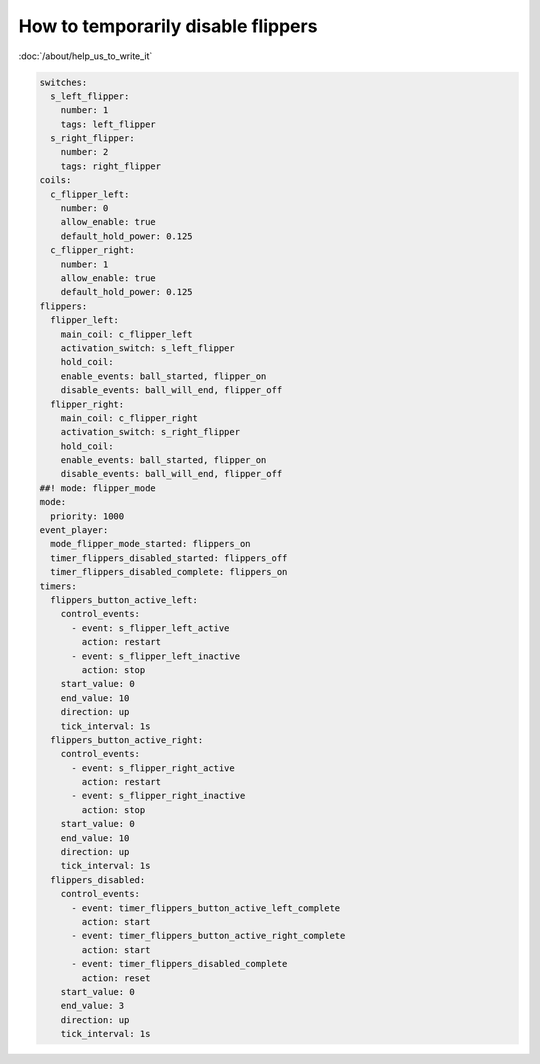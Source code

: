 How to temporarily disable flippers
===================================

:doc:`/about/help_us_to_write_it`

.. code-block:: mpf-config

    switches:
      s_left_flipper:
        number: 1
        tags: left_flipper
      s_right_flipper:
        number: 2
        tags: right_flipper
    coils:
      c_flipper_left:
        number: 0
        allow_enable: true
        default_hold_power: 0.125
      c_flipper_right:
        number: 1
        allow_enable: true
        default_hold_power: 0.125
    flippers:
      flipper_left:
        main_coil: c_flipper_left
        activation_switch: s_left_flipper
        hold_coil:
        enable_events: ball_started, flipper_on
        disable_events: ball_will_end, flipper_off
      flipper_right:
        main_coil: c_flipper_right
        activation_switch: s_right_flipper
        hold_coil:
        enable_events: ball_started, flipper_on
        disable_events: ball_will_end, flipper_off
    ##! mode: flipper_mode
    mode:
      priority: 1000
    event_player:
      mode_flipper_mode_started: flippers_on
      timer_flippers_disabled_started: flippers_off
      timer_flippers_disabled_complete: flippers_on
    timers:
      flippers_button_active_left:
        control_events:
          - event: s_flipper_left_active
            action: restart
          - event: s_flipper_left_inactive
            action: stop
        start_value: 0
        end_value: 10
        direction: up
        tick_interval: 1s
      flippers_button_active_right:
        control_events:
          - event: s_flipper_right_active
            action: restart
          - event: s_flipper_right_inactive
            action: stop
        start_value: 0
        end_value: 10
        direction: up
        tick_interval: 1s
      flippers_disabled:
        control_events:
          - event: timer_flippers_button_active_left_complete
            action: start
          - event: timer_flippers_button_active_right_complete
            action: start
          - event: timer_flippers_disabled_complete
            action: reset
        start_value: 0
        end_value: 3
        direction: up
        tick_interval: 1s

